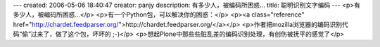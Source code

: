 ---
created: 2006-05-06 18:40:47
creator: panjy
description: 有多少人，被编码所困惑...
title: 聪明识别文字编码
---
<p>有多少人，被编码所困惑...</p>
<p>有一个Python包，可以解决你的困惑：</p>
<p><a class="reference" href="http://chardet.feedparser.org/">http://chardet.feedparser.org/</a></p>
<p>作者把mozilla浏览器的编码识别代码“偷”过来了，做了这个包，坏坏的 ;-)</p>
<p>想起Plone中那些些脏乱差的编码识别处理，有创伤被抚平的感觉了</p>
